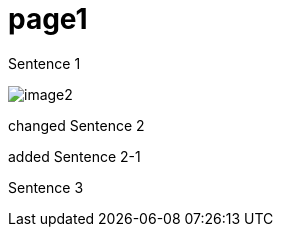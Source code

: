 = page1
:imagesdir: img

Sentence 1

image:image2.png[]

changed Sentence 2

added Sentence 2-1

Sentence 3
